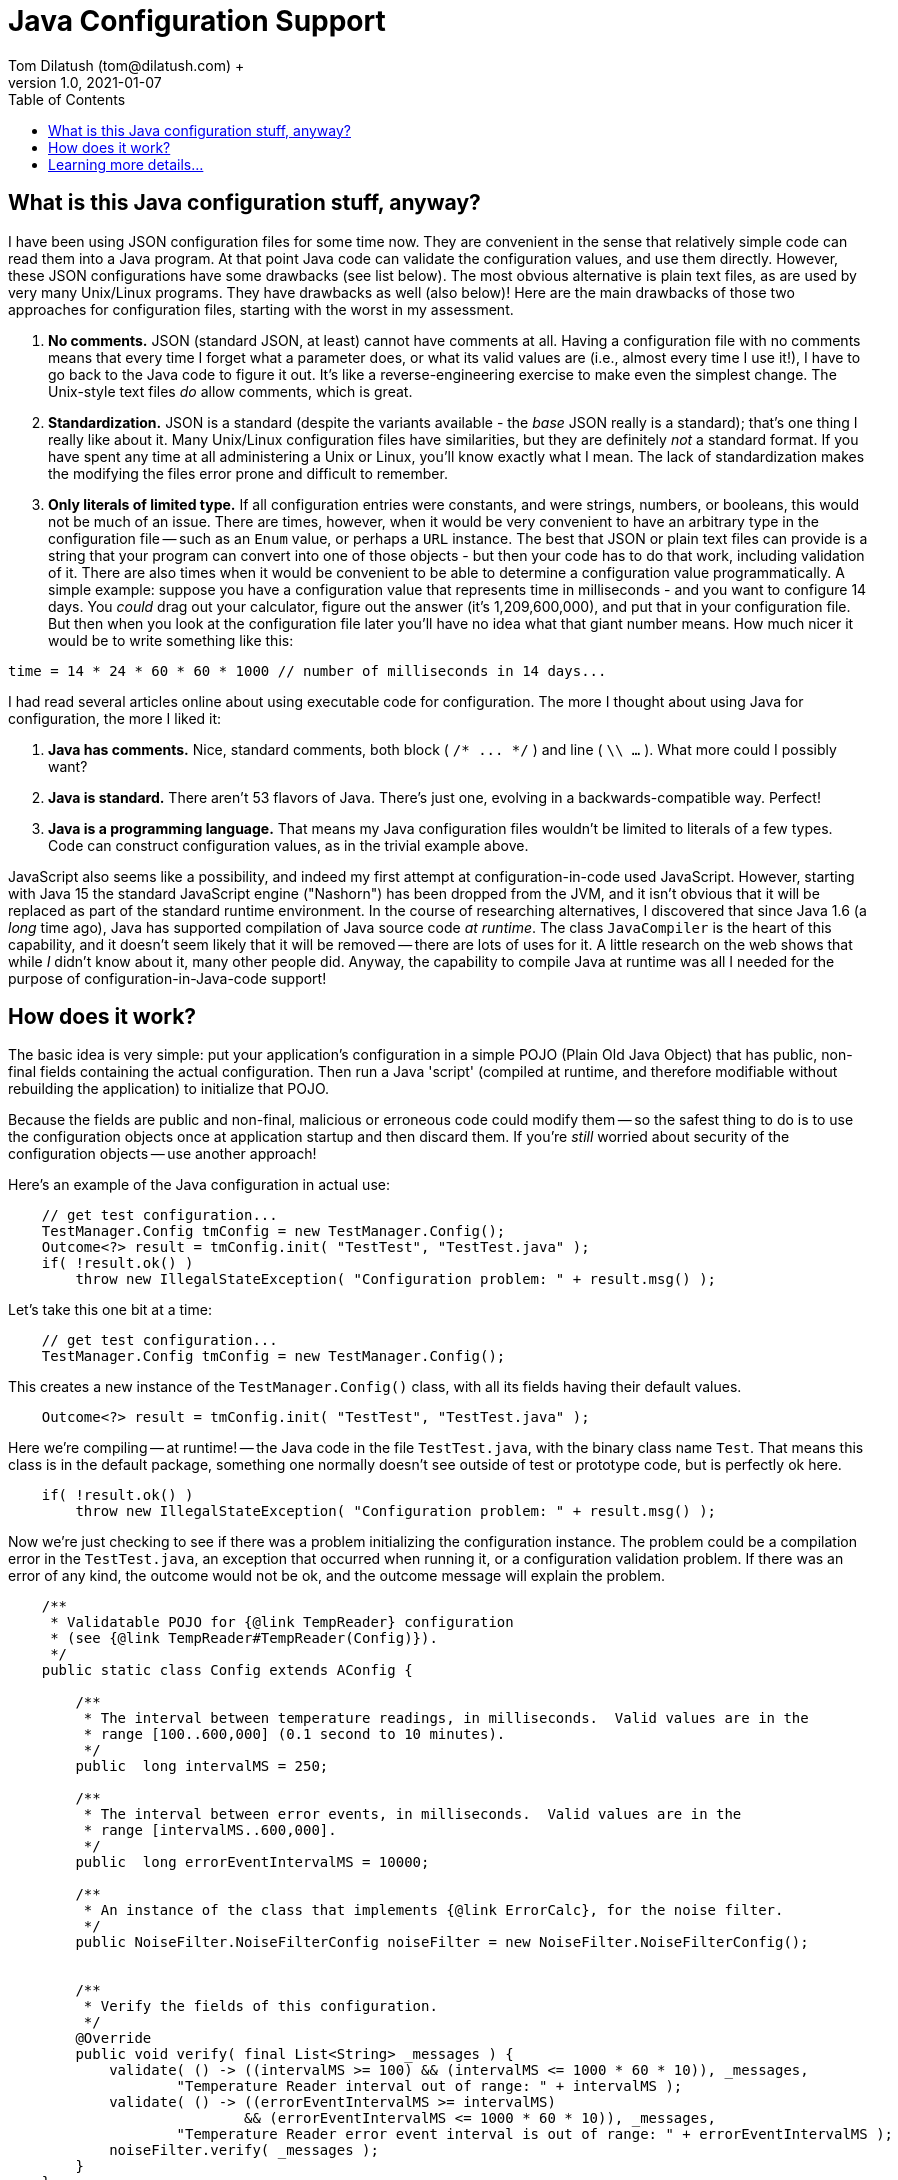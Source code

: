= Java Configuration Support
Tom Dilatush (tom@dilatush.com) +
V1.0, 2021-01-07
:toc:
:toc-placement!:
toc::[]

== What is this Java configuration stuff, anyway?
I have been using JSON configuration files for some time now.  They are convenient in the sense that relatively simple code can read them into a Java program.  At that point Java code can validate the configuration values, and use them directly.  However, these JSON configurations have some drawbacks (see list below).  The most obvious alternative is plain text files, as are used by very many Unix/Linux programs.  They have drawbacks as well (also below)!  Here are the main drawbacks of those two approaches for configuration files, starting with the worst in my assessment.
[start=1]
. *No comments.*  JSON (standard JSON, at least) cannot have comments at all.  Having a configuration file with no comments means that every time I forget what a parameter does, or what its valid values are (i.e., almost every time I use it!), I have to go back to the Java code to figure it out.  It's like a reverse-engineering exercise to make even the simplest change.  The Unix-style text files _do_ allow comments, which is great.
. *Standardization.*  JSON is a standard (despite the variants available - the _base_ JSON really is a standard); that's one thing I really like about it.  Many Unix/Linux configuration files have similarities, but they are definitely _not_ a standard format.  If you have spent any time at all administering a Unix or Linux, you'll know exactly what I mean.  The lack of standardization makes the modifying the files error prone and difficult to remember.
. *Only literals of limited type.*  If all configuration entries were constants, and were strings, numbers, or booleans, this would not be much of an issue.  There are times, however, when it would be very convenient to have an arbitrary type in the configuration file -- such as an `Enum` value, or perhaps a `URL` instance.  The best that JSON or plain text files can provide is a string that your program can convert into one of those objects - but then your code has to do that work, including validation of it.  There are also times when it would be convenient to be able to determine a configuration value programmatically.  A simple example: suppose you have a configuration value that represents time in milliseconds - and you want to configure 14 days.  You _could_ drag out your calculator, figure out the answer (it's 1,209,600,000), and put that in your configuration file.  But then when you look at the configuration file later you'll have no idea what that giant number means.  How much nicer it would be to write something like this:
....
time = 14 * 24 * 60 * 60 * 1000 // number of milliseconds in 14 days...
....
I had read several articles online about using executable code for configuration.  The more I thought about using Java for configuration, the more I liked it:
[start=1]
. *Java has comments.*  Nice, standard comments, both block ( `+/* ... */+` ) and line ( `\\ ...` ).  What more could I possibly want?
. *Java is standard.*  There aren't 53 flavors of Java.  There's just one, evolving in a backwards-compatible way.  Perfect!
. *Java is a programming language.*  That means my Java configuration files wouldn't be limited to literals of a few types.  Code can construct configuration values, as in the trivial example above.

JavaScript also seems like a possibility, and indeed my first attempt at configuration-in-code used JavaScript.  However, starting with Java 15 the standard JavaScript engine ("Nashorn") has been dropped from the JVM, and it isn't obvious that it will be replaced as part of the standard runtime environment.  In the course of researching alternatives, I discovered that since Java 1.6 (a _long_ time ago), Java has supported compilation of Java source code _at runtime_.  The class `JavaCompiler` is the heart of this capability, and it doesn't seem likely that it will be removed -- there are lots of uses for it.  A little research on the web shows that while _I_ didn't know about it, many other people did.  Anyway, the capability to compile Java at runtime was all I needed for the purpose of configuration-in-Java-code support!

== How does it work?
The basic idea is very simple: put your application's configuration in a simple POJO (Plain Old Java Object) that has public, non-final fields containing the actual configuration.  Then run a Java 'script' (compiled at runtime, and therefore modifiable without rebuilding the application) to initialize that POJO.

Because the fields are public and non-final, malicious or erroneous code could modify them -- so the safest thing to do is to use the configuration objects once at application startup and then discard them.  If you're _still_ worried about security of the configuration objects -- use another approach!

Here's an example of the Java configuration in actual use:
....
    // get test configuration...
    TestManager.Config tmConfig = new TestManager.Config();
    Outcome<?> result = tmConfig.init( "TestTest", "TestTest.java" );
    if( !result.ok() )
        throw new IllegalStateException( "Configuration problem: " + result.msg() );
....
Let's take this one bit at a time:
....
    // get test configuration...
    TestManager.Config tmConfig = new TestManager.Config();
....
This creates a new instance of the `TestManager.Config()` class, with all its fields having their default values.
....
    Outcome<?> result = tmConfig.init( "TestTest", "TestTest.java" );
....
Here we're compiling -- at runtime! -- the Java code in the file `TestTest.java`, with the binary class name `Test`.  That means this class is in the default package, something one normally doesn't see outside of test or prototype code, but is perfectly ok here.
....
    if( !result.ok() )
        throw new IllegalStateException( "Configuration problem: " + result.msg() );
....
Now we're just checking to see if there was a problem initializing the configuration instance.  The problem could be a compilation error in the `TestTest.java`, an exception that occurred when running it, or a configuration validation problem.  If there was an error of any kind, the outcome would not be ok, and the outcome message will explain the problem.
....
    /**
     * Validatable POJO for {@link TempReader} configuration
     * (see {@link TempReader#TempReader(Config)}).
     */
    public static class Config extends AConfig {

        /**
         * The interval between temperature readings, in milliseconds.  Valid values are in the
         * range [100..600,000] (0.1 second to 10 minutes).
         */
        public  long intervalMS = 250;

        /**
         * The interval between error events, in milliseconds.  Valid values are in the
         * range [intervalMS..600,000].
         */
        public  long errorEventIntervalMS = 10000;

        /**
         * An instance of the class that implements {@link ErrorCalc}, for the noise filter.
         */
        public NoiseFilter.NoiseFilterConfig noiseFilter = new NoiseFilter.NoiseFilterConfig();


        /**
         * Verify the fields of this configuration.
         */
        @Override
        public void verify( final List<String> _messages ) {
            validate( () -> ((intervalMS >= 100) && (intervalMS <= 1000 * 60 * 10)), _messages,
                    "Temperature Reader interval out of range: " + intervalMS );
            validate( () -> ((errorEventIntervalMS >= intervalMS)
                            && (errorEventIntervalMS <= 1000 * 60 * 10)), _messages,
                    "Temperature Reader error event interval is out of range: " + errorEventIntervalMS );
            noiseFilter.verify( _messages );
        }
    }
....
The first two fields defined are simple values, but the third (`NoiseFilter.NoiseFilterConfig noiseFilter`) is itself another subclass of `AConfig`.  This ability to create a hierarchy of `AConfig` instances is a key feature of the `AConfig` class.  It allows configurations (like the one above for `NoiseFilter`) to be defined a single time, typically as an inner class of the class needing the configuration -- and then be composed (as in the `TempReader` configuration above) as part of a larger and more complex configuration.

The `verify()` method is another key feature of the `AConfig` class.  It's job is to verify the validity of the configuration values (after the script initializes them, of course).  For fields with simple values, this is done by calling the `validate()` method (which is defined in `AConfig`).  The first argument to `validate()` is a lambda that is a validity test; it returns `true` if the result was valid.  The second argument is a list of error messages, and the third argument is a message to add to the error messages if the validity test returned `false`.  There are no particular limits to what the validity test checks, but as the example shows they naturally tend to be simple and readable.   Note in the example above that when one of the fields is itself an `AConfig` subclass, _its_ `verify()` method is also called.  This is how a hierarchy of `AConfig` instances gets validated.

So what does the Java configuration script look like for this?  Here's an example that corresponds to the `AConfig` subclass above:
....
import com.dilatush.util.config.Configurator;
import com.dilatush.util.config.AConfig;
import com.dilatush.util.noisefilter.MedianErrorCalc;

public class TestTest implements Configurator {

    public void config( final AConfig _config ) {

        /*
         * Temperature Reader configuration.
         */

        // The interval between temperature readings, in milliseconds.  Valid values are in the
        // range [100..600,000] (0.1 second to 10 minutes).
        config.intervalMS = 250;

        // The interval between error events, in milliseconds.  Valid values are in the
        // range [intervalMS..600,000].
        config.errorEventIntervalMS = 5 * 60 * 1000;  // five minutes...

        // The number of samples (history) to keep in the filter.  Valid values are 2 or greater.
        config.noiseFilter.numSamples = 41;

        // An instance of the class that implements ErrorCalc, for the noise filter.
        config.noiseFilter.errorCalc = new MedianErrorCalc();

        // The maximum number of samples that may be ignored by this filter, as a fraction of the number of
        // samples.  Valid values are in the range [0..1].
        config.noiseFilter.maxIgnoreFraction = 0.25;

        // The maximum total error of the samples that may be ignored by this filter, as a fraction
        // of the total error of all the samples in this filter.  Valid values are in the range of [0..1].
        config.noiseFilter.maxTotalErrorIgnoreFraction = 1.0;

        // The minimum value of the error for any sample to be ignored.  This value must be non-negative.
        config.noiseFilter.minSampleErrorIgnore = 0.75;  // in degree C
    }
}
....
The Java class in the configuration script _must_ implement the `Configurator` interface, and must have a no-args constructor.  Other than those things, it can contain anything at all.

Now look a bit more closely at the example `config()` function above.  Ah, look at the comments!  I love comments in configuration files!  Some fields here are initialized as the result of expressions - so nice!  The last five fields are all actually initializing fields _inside_ the `NoiseFilter.NoiseFilterConfig` field.  This is how your script can initialize a hierarchy of `AConfig` subclasses.

== Learning more details...
The entire Java configuration system is contained in a single package https://github.com/SlightlyLoony/Util/blob/master/src/main/Java/com/dilatush/util/config[on GitHub].  Take a look!
